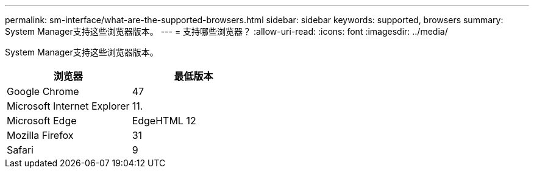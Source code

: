 ---
permalink: sm-interface/what-are-the-supported-browsers.html 
sidebar: sidebar 
keywords: supported, browsers 
summary: System Manager支持这些浏览器版本。 
---
= 支持哪些浏览器？
:allow-uri-read: 
:icons: font
:imagesdir: ../media/


[role="lead"]
System Manager支持这些浏览器版本。

|===
| 浏览器 | 最低版本 


 a| 
Google Chrome
 a| 
47



 a| 
Microsoft Internet Explorer
 a| 
11.



 a| 
Microsoft Edge
 a| 
EdgeHTML 12



 a| 
Mozilla Firefox
 a| 
31



 a| 
Safari
 a| 
9

|===